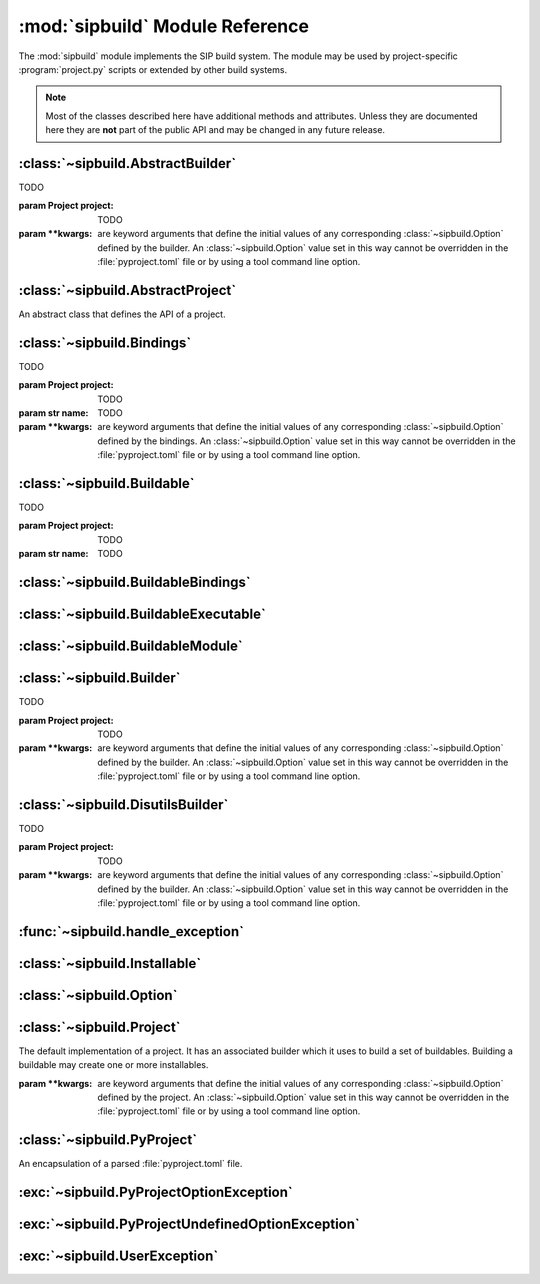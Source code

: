 .. module:: sipbuild
    :synopsis: The SIP build system.


:mod:`sipbuild` Module Reference
================================

The :mod:`sipbuild` module implements the SIP build system.  The module may be
used by project-specific :program:`project.py` scripts or extended by other
build systems.

.. note::
    Most of the classes described here have additional methods and attributes.
    Unless they are documented here they are **not** part of the public API and
    may be changed in any future release.


:class:`~sipbuild.AbstractBuilder`
----------------------------------

.. class:: AbstractBuilder(project, \*\*kwargs)

    TODO

    :param Project project: TODO
    :param \*\*kwargs: are keyword arguments that define the initial values of
        any corresponding :class:`~sipbuild.Option` defined by the builder.  An
        :class:`~sipbuild.Option` value set in this way cannot be overridden in
        the :file:`pyproject.toml` file or by using a tool command line option.


:class:`~sipbuild.AbstractProject`
----------------------------------

.. class:: AbstractProject

    An abstract class that defines the API of a project.

    .. method:: build()
        :abstractmethod:

        Build the project but do not install it.

    .. method:: build_sdist(sdist_directory)
        :abstractmethod:

        Build an sdist for the project.

        :param str sdist_directory: is the name of the directory in which the
            sdist is created.
        :return: the name of the sdist file (excluding any path).

    .. method:: build_wheel(wheel_directory)
        :abstractmethod:

        Build a wheel for the project.

        :param str wheel_directory: is the name of the directory in which the
            wheel is created.
        :return: the name of the wheel file (excluding any path).

    .. method:: import_callable(name, base_type)
        :staticmethod:

        Import a callable from a script or module.  The callable is identified
        either by its name (if specified) or its type.

        :param str name: specifies a script (with a :file:`.py` extension), a
            module or the name of an object in a module (specified as
            ``module:name``).
        :param type base_type: the type of the callable and is ignored if the
            name of the callable is explicitly specified.
        :return: the callable.

    .. method:: install()
        :abstractmethod:

        Build and install the project.

    .. method:: setup(pyproject, tool, tool_description)
        :abstractmethod:

        Setup the project from the :file:`pyproject.toml` file.

        :param PyProject pyproject: is the parsed :file:`pyproject.toml` file.
        :param str tool: is the name of the tool, either ``'build'``,
            ``'install'``, ``'pep517'``, ``'sdist'`` or ``'wheel'``.
        :param str tool_description: is a short description of the tool.


:class:`~sipbuild.Bindings`
---------------------------

.. class:: Bindings(project, name, \*\*kwargs)

    TODO

    :param Project project: TODO
    :param str name: TODO
    :param \*\*kwargs: are keyword arguments that define the initial values of
        any corresponding :class:`~sipbuild.Option` defined by the bindings.
        An :class:`~sipbuild.Option` value set in this way cannot be overridden
        in the :file:`pyproject.toml` file or by using a tool command line
        option.


:class:`~sipbuild.Buildable`
----------------------------

.. class:: Buildable(project, name)

    TODO

    :param Project project: TODO
    :param str name: TODO


:class:`~sipbuild.BuildableBindings`
------------------------------------

.. class:: BuildableBindings(bindings, fq_name, \*, uses_limited_api=False)

    TODO

    :param Bindings bindings: TODO
    :param str fq_name: TODO
    :param bool uses_limited_api: TODO


:class:`~sipbuild.BuildableExecutable`
--------------------------------------

.. class:: BuildableExecutable(project, name, target, \*, uses_limited_api=False)

    TODO

    :param Project project: TODO
    :param str name: TODO
    :param str target: TODO
    :param bool uses_limited_api: TODO


:class:`~sipbuild.BuildableModule`
----------------------------------

.. class:: BuildableModule(project, name, fq_name, \*, uses_limited_api=False)

    TODO

    :param Project project: TODO
    :param str name: TODO
    :param str fq_name: TODO
    :param bool uses_limited_api: TODO


:class:`~sipbuild.Builder`
--------------------------

.. class:: Builder(project, \*\*kwargs)

    TODO

    :param Project project: TODO
    :param \*\*kwargs: are keyword arguments that define the initial values of
        any corresponding :class:`~sipbuild.Option` defined by the builder.  An
        :class:`~sipbuild.Option` value set in this way cannot be overridden in
        the :file:`pyproject.toml` file or by using a tool command line option.


:class:`~sipbuild.DisutilsBuilder`
----------------------------------

.. class:: DistutilsBuilder(project, \*\*kwargs)

    TODO

    :param Project project: TODO
    :param \*\*kwargs: are keyword arguments that define the initial values of
        any corresponding :class:`~sipbuild.Option` defined by the builder.  An
        :class:`~sipbuild.Option` value set in this way cannot be overridden in
        the :file:`pyproject.toml` file or by using a tool command line option.


:func:`~sipbuild.handle_exception`
----------------------------------

.. function:: handle_exception(e)

    Handle an exception by displaying an appropriate error message to
    ``stdout``.  The process is then terminated with a non-zero exit code.

    :param exception e: is the exception to be handled.


:class:`~sipbuild.Installable`
------------------------------

.. class:: Installable(name, \*, target_subdir=None)

    TODO

    :param str name: TODO
    :param str target_subdir: TODO


:class:`~sipbuild.Option`
-------------------------

.. class:: Option(name, \*, option_type=str, choices=None, default=None, help=None, metavar=None, inverted=False, tools=None)

    Encapsulate a configurable option.  Option values may be specified in code,
    in the :file:`pyproject.toml` file or on the command line of SIP's tools.
    The value of an option is accessed as an attribute of the object for which
    the option is defined.

    :param str name: is the name of the option.  Any '_' in the name will be
        replaced by '-' in the context of a :file:`pyproject.toml` key or a
        command line option.
    :param type option_type: is the type of the value, either ``bool``,
        ``int``, ``list`` or ``str`` (the default).
    :param list choices: is a list of values that are the valid for the option.
    :param default: is the default value.
    :param str help: is the short help text.  This must be specified if the
        option is to be used as a tool command line option.
    :param str metavar: is the name of the option's value when used in tool
        usage messages.
    :param bool inverted: is ``True`` if, when used as a tool command
        line option, the name should be preceded by ``no-``.
    :param list[str] tools: is the list of tools that use the option as a
        command line option.  If it isn't specified then the list of build
        tools is used, i.e. ``['build', 'install', 'pep517', 'wheel']``.


:class:`~sipbuild.Project`
--------------------------

.. class:: Project(\*\*kwargs)

    The default implementation of a project.  It has an associated builder
    which it uses to build a set of buildables.  Building a buildable may
    create one or more installables.

    :param \*\*kwargs: are keyword arguments that define the initial values of
        any corresponding :class:`~sipbuild.Option` defined by the project.  An
        :class:`~sipbuild.Option` value set in this way cannot be overridden in
        the :file:`pyproject.toml` file or by using a tool command line option.

    .. method:: apply_nonuser_defaults(tool)

        Called by the project to set the default values of any non-user options
        (i.e. those that cannot be set from a tool command line).  If it is
        re-implemented in a sub-class then the super-class version should be
        called.

        :param str tool: is the name of the tool being used.

    .. method:: apply_user_defaults(tool)

        Called by the project to set the default values of any user options
        (i.e. those that can be set from a tool command line).  If it is
        re-implemented in a sub-class then the super-class version should be
        called.

        :param str tool: is the name of the tool being used.

    .. attribute:: bindings

        The :class:`~collections.OrderedDict` of :class:`~sipbuild.Bindings`
        objects keyed by the name of the bindings.

    .. attribute:: bindings_factories

        The list of bindings factories which when called will return a
        :class:`~sipbuild.Bindings` instance.  There may or may not be a
        corresponding section in the :file:`pyproject.toml` file.

    .. attribute:: builder

        The :class:`~sipbuild.AbstractBuilder` implementation that the project
        uses to build buildables.

    .. attribute:: buildables

        The list of :class:`~sipbuild.Buildable` objects that the project will
        use the builder to build.

    .. method:: get_distinfo_dir(target_dir)

        Get the path name of the project's :file:`.dist-info` directory.

        :param str target_dir: is the name of the directory that should contain
            the :file:`.dist-info` directory.
        :return: the path name of the :file:`.dist-info` directory.

    .. method:: get_dunder_init()

        Called by the project to get the contents of of the top-level
        :file:`__init__.py` file to install.  The default implementation
        returns an empty string.

        :return: the contents of the :file:`__init__.py` file.

    .. method:: get_options()

        Called by the project to get the list of the project's options.  If it
        is re-implemented in a sub-class then the super-class version should
        be called.

        :return: the list of :class:`~sipbuild.Option` objects.

    .. method:: get_requires_dists()

        Get the list of any implicit ``requires-dist`` expressions that should
        be added to any explicit expressions specified in the
        ``[tool.sip.metadata]`` section of the :file:`pyproject.toml` file.

        :return: the list of ``requires-dist`` expressions.

    .. attribute:: installables

        The list of :class:`~sipbuild.Installable` objects that the project
        will use the builder to install.

    .. method:: open_for_writing(fname)
        :staticmethod:

        Open a text file for writing.  This is a wrapper around :c:func:`open`
        that handles common user errors.

        :param str fname: is the name of the file.
        :return: the open file object.

    .. method:: progress(message)

        A progress message is written to ``stdout`` if progress messages have
        not been disabled.  If the message does not end with ``.`` then ``...``
        is appended.

        :param str message: is the text of the message.

    .. method:: read_command_pipe(args, \*, and_stderr=False, fatal=True)

        Create a generator that will return each line of a command's
        ``stdout``.

        :param list[str] args: is the list of arguments that make up the
            command.
        :param bool and_stderr: is ``True`` if the output from ``stderr``
            should be included.
        :param bool fatal: is ``True`` if a :exc:`~sipbuild.UserException`
            should be raised if the command returns a non-zero exit code.
        :return: the generator.

    .. method:: run_command(args, \*, fatal=True)

        Run a command and display any output from ``stdout`` or ``stderr`` if
        verbose progress messages are enabled.

        :param list[str] args: is the list of arguments that make up the
            command.
        :param bool fatal: is ``True`` if a :exc:`~sipbuild.UserException`
            should be raised if the command returns a non-zero exit code.

    .. attribute:: root_dir

        The name of the directory containing the :file:`pyproject.toml` file.

    .. method:: update(tool)

        Called by the project to carry out any required updates to the project.
        The current directory will be the build directory.  The default
        implementation will call
        :meth:`~sipbuild.Project.update_buildable_bindings` if the tool is a
        build tool.

        :param str tool: is the name of the tool being used.

    .. method:: update_buildable_bindings()

        Update :attr:`~sipbuild.Project.bindings` to ensure all bindings are
        buildable or have been explicitly enabled.


:class:`~sipbuild.PyProject`
----------------------------

.. class:: PyProject

    An encapsulation of a parsed :file:`pyproject.toml` file.

    .. method:: get_metadata()

        Get an :class:`~collections.OrderedDict` containing the contents of the
        ``[tool.sip.metadata]`` section.  The ``name``, ``version``,
        ``metadata-version`` and ``requires-python`` keys will be defined.

        :return: the meta-data.

    .. method:: get_section(section_name: str, \*, required=False)

        Get a section as either an :class:`~collections.OrderedDict`, if the
        section is a table, or a ``list`` if the section is a list.

        :param str section_name: is the name of the section.
        :param bool required: is ``True`` if the section must be defined.
        :return: the section.


:exc:`~sipbuild.PyProjectOptionException`
-----------------------------------------

.. exception:: PyProjectOptionException(name, text, \*, section_name=None, detail=None)

    The exception raised to describe an error with a particular option (i.e.
    key/value) in a particular section of a :file:`pyproject.toml` file.

    :param str name: is the name of the option.
    :param str text: is the text describing the error.
    :param str section_name: is the name of the section, defaulting to
        ``[tool.sip.project]``.
    :param str detail: is additional detail about the error.


:exc:`~sipbuild.PyProjectUndefinedOptionException`
--------------------------------------------------

.. exception:: PyProjectUndefinedOptionException(name, \*, section_name=None)

    The exception raised to when a particular option (i.e.  key/value) in a
    particular section of a :file:`pyproject.toml` file has not been defined.

    :param str name: is the name of the option.
    :param str section_name: is the name of the section, defaulting to
        ``[tool.sip.project]``.


:exc:`~sipbuild.UserException`
------------------------------

.. exception:: UserException(text, \*, detail=None)

    The exception raised to describe an anticipated error to the user.

    :param str text: is the text describing the error.
    :param str detail: is additional detail about the error.
